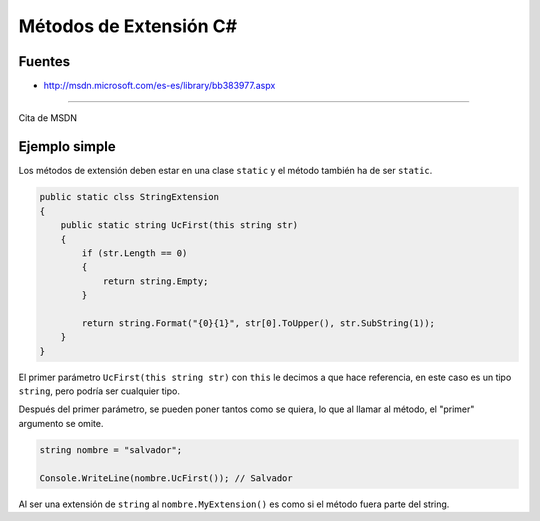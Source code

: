 .. _reference-programacion-csharp-metodos_extension_csharp:

#######################
Métodos de Extensión C#
#######################

Fuentes
*******

* http://msdn.microsoft.com/es-es/library/bb383977.aspx

---------

Cita de MSDN

.. raw:: html

    <cite>
        Los métodos de extensión permiten "agregar" métodos a los tipos existentes
        sin crear un nuevo tipo derivado, recompilar o modificar de otra manera el
        tipo original. Los métodos de extensión son una clase especial de método
        estático, pero se les llama como si fueran métodos de instancia en el tipo
        extendido. En el caso del código de cliente escrito en C# y Visual Basic,
        no existe ninguna diferencia aparente entre llamar a un método de extensión
        y llamar a los métodos realmente definidos en un tipo.
    </cite>

Ejemplo simple
**************

Los métodos de extensión deben estar en una clase ``static`` y el método también
ha de ser ``static``.

.. code-block:: c#

    public static clss StringExtension
    {
        public static string UcFirst(this string str)
        {
            if (str.Length == 0)
            {
                return string.Empty;
            }

            return string.Format("{0}{1}", str[0].ToUpper(), str.SubString(1));
        }
    }

El primer parámetro ``UcFirst(this string str)`` con ``this`` le decimos
a que hace referencia, en este caso es un tipo ``string``, pero podría
ser cualquier tipo.

Después del primer parámetro, se pueden poner tantos como se quiera,
lo que al llamar al método, el "primer" argumento se omite.

.. code-block:: c#

    string nombre = "salvador";

    Console.WriteLine(nombre.UcFirst()); // Salvador

Al ser una extensión de ``string`` al ``nombre.MyExtension()`` es como si
el método fuera parte del string.
